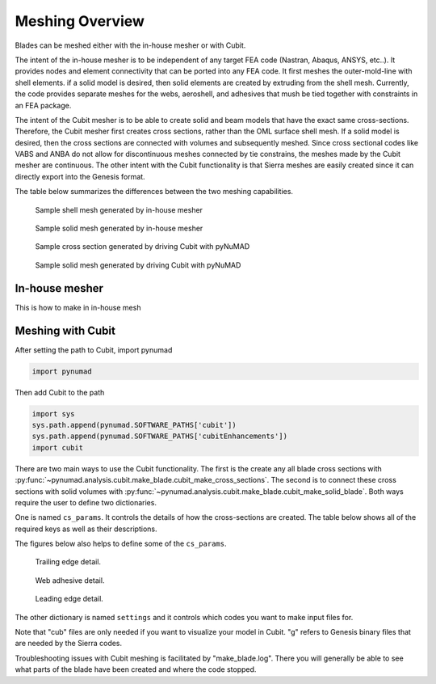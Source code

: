 .. _meshing:

Meshing Overview
==================================

Blades can be meshed either with the in-house mesher or with Cubit. 

The intent of the in-house mesher is to be independent of any target FEA code (Nastran, Abaqus, ANSYS, 
etc..). It provides nodes and element connectivity that can be ported into any FEA code. It first meshes 
the outer-mold-line with shell elements. if a solid model is desired, then solid elements are created 
by extruding from the shell mesh. Currently, the code provides separate meshes for the webs, aeroshell,
and adhesives that mush be tied together with constraints in an FEA package. 

The intent of the Cubit mesher is to be able to create solid and beam models that have the 
exact same cross-sections. Therefore, the Cubit mesher first creates cross sections, rather than 
the OML surface shell mesh. If a solid model is desired, then the cross sections are connected with
volumes and subsequently meshed. Since cross sectional codes like VABS and ANBA do not allow for
discontinuous meshes connected by tie constrains, the meshes made by the Cubit mesher are continuous.
The other intent with the Cubit functionality is that Sierra meshes are easily created since it can
directly export into the Genesis format.  

The table below summarizes the differences between the two meshing capabilities.


.. csv-table:: Comparison of meshing capabilities between the in-house mesher and Cubit.
   :file: compare_in_house_vs_cubit.csv
   :widths: 1, 1, 1
   :header-rows: 1



.. _sample_inHouse_shell:
.. figure:: /_static/images/shellMesh_inHouse.jpg

   Sample shell mesh generated by in-house mesher


.. _sample_inHouse_solid:
.. figure:: /_static/images/solidMesh_inHouse.jpg

   Sample solid mesh generated by in-house mesher



.. _cubit_sample_cross_section:
.. figure:: /_static/images/cubit/sampleCross-section.png

   Sample cross section generated by driving Cubit with pyNuMAD 

.. _cubit_sample_cross_section:
.. figure:: /_static/images/cubit/sample_solid_mesh_cubit.png

   Sample solid mesh generated by driving Cubit with pyNuMAD 

In-house mesher
---------------
This is how to make in in-house mesh 


Meshing with Cubit
------------------




After setting the path to Cubit, import pynumad

.. code-block:: python

   import pynumad


Then add Cubit to the path

.. code-block:: python

   import sys
   sys.path.append(pynumad.SOFTWARE_PATHS['cubit'])
   sys.path.append(pynumad.SOFTWARE_PATHS['cubitEnhancements'])  
   import cubit


There are two main ways to use the Cubit functionality. The first is the create any all blade cross sections with 
:py:func:`~pynumad.analysis.cubit.make_blade.cubit_make_cross_sections`. The second is to connect these cross sections with 
solid volumes with :py:func:`~pynumad.analysis.cubit.make_blade.cubit_make_solid_blade`. Both ways require the user
to define two dictionaries. 

One is named ``cs_params``. It controls the details of how the cross-sections are created. The table below shows
all of the required keys as well as their descriptions. 

.. csv-table:: Key values for the ``cs_params`` dictionary needed for :py:func:`~pynumad.analysis.cubit.cubit_make_cross_sections` 
   and :py:func:`~pynumad.analysis.cubit.cubit_make_cross`.
   :file: cs_params_dict.csv
   :widths: 1, 1
   :header-rows: 1

The figures below also helps to define some of the ``cs_params``.

.. _cubit_sample_TE:
.. figure:: /_static/images/cubit/sampleTE.png

   
   Trailing edge detail.

.. _cubit_web_adhesive:
.. figure:: /_static/images/cubit/sampleWeb_adhesive.png
   
   Web adhesive detail.

.. _cubit_sample_LE:
.. figure:: /_static/images/cubit/sampleLE.png
   :width: 4.0in
   
   Leading edge detail.




The other dictionary is named ``settings`` and it controls which codes you want to make input files for.  

.. csv-table:: Key values for the ``settings`` dictionary needed for :py:func:`~pynumad.analysis.cubit.cubit_make_cross_sections` 
   and :py:func:`~pynumad.analysis.cubit.cubit_make_cross`.
   :file: settings_dict.csv
   :widths: 1, 1
   :header-rows: 1

Note that "cub" files are only needed if you want to visualize your model in Cubit. "g" refers to Genesis binary files 
that are needed by the Sierra codes. 


Troubleshooting issues with Cubit meshing is facilitated by "make_blade.log". There you will generally 
be able to see what parts of the blade have been created and where the code stopped.







